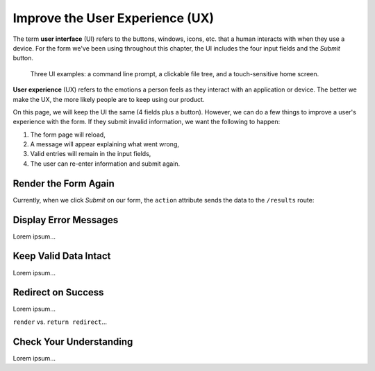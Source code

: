 Improve the User Experience (UX)
================================

.. index:: ! UI, ! UX

The term **user interface** (UI) refers to the buttons, windows, icons, etc.
that a human interacts with when they use a device. For the form we've been
using throughout this chapter, the UI includes the four input fields and the
*Submit* button.

.. figure:: figures/ui-ux.png
   :alt: Three different user interfaces: a CLI, a GUI, and a smartphone home screen.

   Three UI examples: a command line prompt, a clickable file tree, and a touch-sensitive home screen.

**User experience** (UX) refers to the emotions a person feels as they interact
with an application or device. The better we make the UX, the more likely
people are to keep using our product.

On this page, we will keep the UI the same (4 fields plus a button). However,
we can do a few things to improve a user's experience with the form. If they
submit invalid information, we want the following to happen:

#. The form page will reload,
#. A message will appear explaining what went wrong,
#. Valid entries will remain in the input fields,
#. The user can re-enter information and submit again.

Render the Form Again
---------------------

Currently, when we click *Submit* on our form, the ``action`` attribute sends
the data to the ``/results`` route:

.. sourcecode:: HTML
   :lineno-start: 9

   <form action="/results" method="POST">

Display Error Messages
----------------------

Lorem ipsum...

Keep Valid Data Intact
----------------------

Lorem ipsum...

Redirect on Success
-------------------

Lorem ipsum...

``render`` vs. ``return redirect``...

Check Your Understanding
------------------------

Lorem ipsum...
